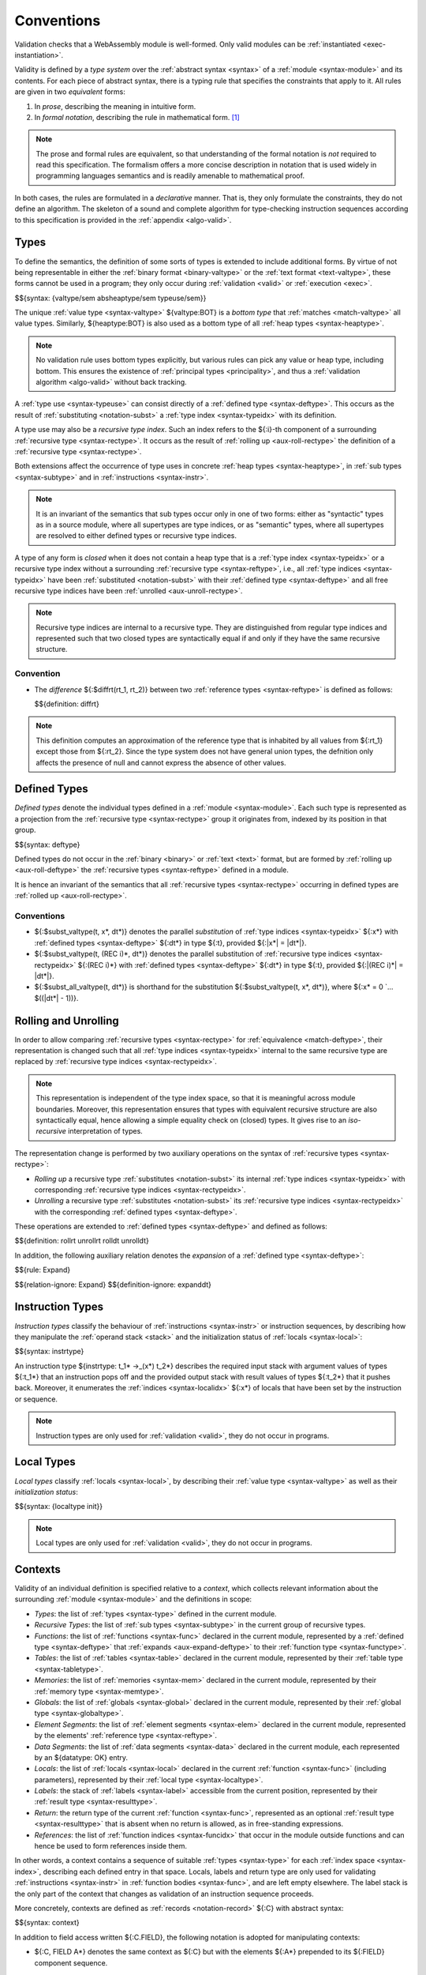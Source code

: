 .. index:: ! validation, ! type system, function type, table type, memory type, globaltype, valtype, resulttype, index space, instantiation. module
.. _type-system:

Conventions
-----------

Validation checks that a WebAssembly module is well-formed.
Only valid modules can be :ref:`instantiated <exec-instantiation>`.

Validity is defined by a *type system* over the :ref:`abstract syntax <syntax>` of a :ref:`module <syntax-module>` and its contents.
For each piece of abstract syntax, there is a typing rule that specifies the constraints that apply to it.
All rules are given in two *equivalent* forms:

1. In *prose*, describing the meaning in intuitive form.
2. In *formal notation*, describing the rule in mathematical form. [#cite-pldi2017]_

.. note::
   The prose and formal rules are equivalent,
   so that understanding of the formal notation is *not* required to read this specification.
   The formalism offers a more concise description in notation that is used widely in programming languages semantics and is readily amenable to mathematical proof.

In both cases, the rules are formulated in a *declarative* manner.
That is, they only formulate the constraints, they do not define an algorithm.
The skeleton of a sound and complete algorithm for type-checking instruction sequences according to this specification is provided in the :ref:`appendix <algo-valid>`.


.. index:: heap type, abstract type, concrete type, type index, ! recursive type index, ! closed type, rolling, unrolling, sub type, subtyping, ! bottom type
   pair: abstract syntax; value type
   pair: abstract syntax; heap type
   pair: abstract syntax; sub type
   pair: abstract syntax; recursive type index
.. _syntax-rectypeidx:
.. _syntax-valtype-ext:
.. _syntax-heaptype-ext:
.. _syntax-subtype-ext:
.. _type-ext:
.. _type-closed:

Types
~~~~~

To define the semantics, the definition of some sorts of types is extended to include additional forms.
By virtue of not being representable in either the :ref:`binary format <binary-valtype>` or the :ref:`text format <text-valtype>`,
these forms cannot be used in a program;
they only occur during :ref:`validation <valid>` or :ref:`execution <exec>`.

$${syntax: {valtype/sem absheaptype/sem typeuse/sem}}

The unique :ref:`value type <syntax-valtype>` ${valtype:BOT} is a *bottom type* that :ref:`matches <match-valtype>` all value types.
Similarly, ${heaptype:BOT} is also used as a bottom type of all :ref:`heap types <syntax-heaptype>`.

.. note::
   No validation rule uses bottom types explicitly,
   but various rules can pick any value or heap type, including bottom.
   This ensures the existence of :ref:`principal types <principality>`,
   and thus a :ref:`validation algorithm <algo-valid>` without back tracking.

A :ref:`type use <syntax-typeuse>` can consist directly of a :ref:`defined type <syntax-deftype>`.
This occurs as the result of :ref:`substituting <notation-subst>` a :ref:`type index <syntax-typeidx>` with its definition.

A type use may also be a *recursive type index*.
Such an index refers to the ${:i}-th component of a surrounding :ref:`recursive type <syntax-rectype>`.
It occurs as the result of :ref:`rolling up <aux-roll-rectype>` the definition of a :ref:`recursive type <syntax-rectype>`.

Both extensions affect the occurrence of type uses in concrete :ref:`heap types <syntax-heaptype>`, in :ref:`sub types <syntax-subtype>` and in :ref:`instructions <syntax-instr>`.

.. note::
   It is an invariant of the semantics that sub types occur only in one of two forms:
   either as "syntactic" types as in a source module, where all supertypes are type indices,
   or as "semantic" types, where all supertypes are resolved to either defined types or recursive type indices.

A type of any form is *closed* when it does not contain a heap type that is a :ref:`type index <syntax-typeidx>` or a recursive type index without a surrounding :ref:`recursive type <syntax-reftype>`,
i.e., all :ref:`type indices <syntax-typeidx>` have been :ref:`substituted <notation-subst>` with their :ref:`defined type <syntax-deftype>` and all free recursive type indices have been :ref:`unrolled <aux-unroll-rectype>`.

.. note::
   Recursive type indices are internal to a recursive type.
   They are distinguished from regular type indices and represented such that two closed types are syntactically equal if and only if they have the same recursive structure.

.. _aux-reftypediff:

Convention
..........

* The *difference* ${:$diffrt(rt_1, rt_2)} between two :ref:`reference types <syntax-reftype>` is defined as follows:

  $${definition: diffrt}

.. note::
   This definition computes an approximation of the reference type that is inhabited by all values from ${:rt_1} except those from ${:rt_2}.
   Since the type system does not have general union types,
   the defnition only affects the presence of null and cannot express the absence of other values.


.. index:: ! defined type, recursive type
   pair: abstract syntax; defined type
.. _syntax-deftype:

Defined Types
~~~~~~~~~~~~~

*Defined types* denote the individual types defined in a :ref:`module <syntax-module>`.
Each such type is represented as a projection from the :ref:`recursive type <syntax-rectype>` group it originates from, indexed by its position in that group.

$${syntax: deftype}

Defined types do not occur in the :ref:`binary <binary>` or :ref:`text <text>` format,
but are formed by :ref:`rolling up <aux-roll-deftype>` the :ref:`recursive types <syntax-reftype>` defined in a module.

It is hence an invariant of the semantics that all :ref:`recursive types <syntax-rectype>` occurring in defined types are :ref:`rolled up <aux-roll-rectype>`.


.. index:: ! substitution
.. _type-subst:
.. _notation-subst:

Conventions
...........

* ${:$subst_valtype(t, x*, dt*)} denotes the parallel *substitution* of :ref:`type indices <syntax-typeidx>` ${:x*} with :ref:`defined types <syntax-deftype>` ${:dt*} in type ${:t}, provided ${:|x*| = |dt*|}.

* ${:$subst_valtype(t, (REC i)*, dt*)} denotes the parallel substitution of :ref:`recursive type indices <syntax-rectypeidx>` ${:(REC i)*} with :ref:`defined types <syntax-deftype>` ${:dt*} in type ${:t}, provided ${:|(REC i)*| = |dt*|}.

* ${:$subst_all_valtype(t, dt*)} is shorthand for the substitution ${:$subst_valtype(t, x*, dt*)}, where ${:x* = 0 `... $((|dt*| - 1))}.


.. index:: recursive type, defined type, sub type, ! rolling, ! unrolling, ! expansion, type equivalence
.. _aux-roll-rectype:
.. _aux-unroll-rectype:
.. _aux-roll-deftype:
.. _aux-unroll-deftype:
.. _aux-expand-deftype:

Rolling and Unrolling
~~~~~~~~~~~~~~~~~~~~~

In order to allow comparing :ref:`recursive types <syntax-rectype>` for :ref:`equivalence <match-deftype>`, their representation is changed such that all :ref:`type indices <syntax-typeidx>` internal to the same recursive type are replaced by :ref:`recursive type indices <syntax-rectypeidx>`.

.. note::
   This representation is independent of the type index space,
   so that it is meaningful across module boundaries.
   Moreover, this representation ensures that types with equivalent recursive structure are also syntactically equal,
   hence allowing a simple equality check on (closed) types.
   It gives rise to an *iso-recursive* interpretation of types.

The representation change is performed by two auxiliary operations on the syntax of :ref:`recursive types <syntax-rectype>`:

* *Rolling up* a recursive type :ref:`substitutes <notation-subst>` its internal :ref:`type indices <syntax-typeidx>` with corresponding :ref:`recursive type indices <syntax-rectypeidx>`.

* *Unrolling* a recursive type :ref:`substitutes <notation-subst>` its :ref:`recursive type indices <syntax-rectypeidx>` with the corresponding :ref:`defined types <syntax-deftype>`.

These operations are extended to :ref:`defined types <syntax-deftype>` and defined as follows:

$${definition: rollrt unrollrt rolldt unrolldt}

In addition, the following auxiliary relation denotes the *expansion* of a :ref:`defined type <syntax-deftype>`:

$${rule: Expand}

$${relation-ignore: Expand}
$${definition-ignore: expanddt}


.. index:: ! instruction type, value type, result type, instruction, local, local index
   pair: abstract syntax; instruction type
   pair: instruction; type
.. _syntax-instrtype:

Instruction Types
~~~~~~~~~~~~~~~~~

*Instruction types* classify the behaviour of :ref:`instructions <syntax-instr>` or instruction sequences, by describing how they manipulate the :ref:`operand stack <stack>` and the initialization status of :ref:`locals <syntax-local>`:

$${syntax: instrtype}

An instruction type ${instrtype: t_1* ->_(x*) t_2*} describes the required input stack with argument values of types ${:t_1*} that an instruction pops off
and the provided output stack with result values of types ${:t_2*} that it pushes back.
Moreover, it enumerates the :ref:`indices <syntax-localidx>` ${:x*} of locals that have been set by the instruction or sequence.

.. note::
   Instruction types are only used for :ref:`validation <valid>`,
   they do not occur in programs.


.. index:: ! local type, value type, local, local index
   pair: abstract syntax; local type
   pair: local; type
.. _syntax-init:
.. _syntax-localtype:

Local Types
~~~~~~~~~~~

*Local types* classify :ref:`locals <syntax-local>`, by describing their :ref:`value type <syntax-valtype>` as well as their *initialization status*:

$${syntax: {localtype init}}

.. note::
   Local types are only used for :ref:`validation <valid>`,
   they do not occur in programs.


.. index:: ! context, local type, function type, table type, memory type, global type, value type, result type, index space, module, function, local type
.. _context:

Contexts
~~~~~~~~

Validity of an individual definition is specified relative to a *context*,
which collects relevant information about the surrounding :ref:`module <syntax-module>` and the definitions in scope:

* *Types*: the list of :ref:`types <syntax-type>` defined in the current module.
* *Recursive Types*: the list of :ref:`sub types <syntax-subtype>` in the current group of recursive types.
* *Functions*: the list of :ref:`functions <syntax-func>` declared in the current module, represented by a :ref:`defined type <syntax-deftype>` that :ref:`expands <aux-expand-deftype>` to their :ref:`function type <syntax-functype>`.
* *Tables*: the list of :ref:`tables <syntax-table>` declared in the current module, represented by their :ref:`table type <syntax-tabletype>`.
* *Memories*: the list of :ref:`memories <syntax-mem>` declared in the current module, represented by their :ref:`memory type <syntax-memtype>`.
* *Globals*: the list of :ref:`globals <syntax-global>` declared in the current module, represented by their :ref:`global type <syntax-globaltype>`.
* *Element Segments*: the list of :ref:`element segments <syntax-elem>` declared in the current module, represented by the elements' :ref:`reference type <syntax-reftype>`.
* *Data Segments*: the list of :ref:`data segments <syntax-data>` declared in the current module, each represented by an ${datatype: OK} entry.
* *Locals*: the list of :ref:`locals <syntax-local>` declared in the current :ref:`function <syntax-func>` (including parameters), represented by their :ref:`local type <syntax-localtype>`.
* *Labels*: the stack of :ref:`labels <syntax-label>` accessible from the current position, represented by their :ref:`result type <syntax-resulttype>`.
* *Return*: the return type of the current :ref:`function <syntax-func>`, represented as an optional :ref:`result type <syntax-resulttype>` that is absent when no return is allowed, as in free-standing expressions.
* *References*: the list of :ref:`function indices <syntax-funcidx>` that occur in the module outside functions and can hence be used to form references inside them.

In other words, a context contains a sequence of suitable :ref:`types <syntax-type>` for each :ref:`index space <syntax-index>`,
describing each defined entry in that space.
Locals, labels and return type are only used for validating :ref:`instructions <syntax-instr>` in :ref:`function bodies <syntax-func>`, and are left empty elsewhere.
The label stack is the only part of the context that changes as validation of an instruction sequence proceeds.

More concretely, contexts are defined as :ref:`records <notation-record>` ${:C} with abstract syntax:

$${syntax: context}

.. _notation-extend:

In addition to field access written ${:C.FIELD}, the following notation is adopted for manipulating contexts:

* ${:C, FIELD A*} denotes the same context as ${:C} but with the elements ${:A*} prepended to its ${:FIELD} component sequence.

.. note::
   :ref:`Indexing notation <notation-index>` like ${resulttype: C.LABELS[i]} is used to look up indices in their respective :ref:`index space <syntax-index>` in the context.
   Context extension notation ${:C, FIELD A} is primarily used to locally extend *relative* index spaces, such as :ref:`label indices <syntax-labelidx>`.
   Accordingly, the notation is defined to append at the *front* of the respective sequence, introducing a new relative index ${:0} and shifting the existing ones.


.. index:: ! type closure
.. _type-closure:
.. _aux-clostype:

Convention
..........

A type of any shape can be *closed* to bring it into :ref:`closed <type-closed>` form relative to a :ref:`context <context>` it is :ref:`valid <valid-type>` in by :ref:`substituting <notation-subst>` each :ref:`type index <syntax-typeidx>` ${:x} occurring in it with its own corresponding :ref:`defined type <syntax-deftype>` ${deftype: C.TYPES[x]}, after first closing the the types in ${deftype*: C.TYPES} themselves.

$${definition: clos_valtype clos_deftypes}


.. _valid-notation-textual:

Prose Notation
~~~~~~~~~~~~~~

Validation is specified by stylised rules for each relevant part of the :ref:`abstract syntax <syntax>`.
The rules not only state constraints defining when a phrase is valid,
they also classify it with a type.
The following conventions are adopted in stating these rules.

* A phrase ${:A} is said to be "valid with type ${:T}"
  if and only if all constraints expressed by the respective rules are met.
  The form of ${:T} depends on the syntactic class of ${:A}.

  .. note::
     For example, if ${:A} is a :ref:`function <syntax-func>`,
     then ${:T} is a :ref:`function type <syntax-functype>`;
     for an ${:A} that is a :ref:`global <syntax-global>`,
     ${:T} is a :ref:`global type <syntax-globaltype>`;
     and so on.

* The rules implicitly assume a given :ref:`context <context>` ${:C}.

* In some places, this context is locally extended to a context ${:C'} with additional entries.
  The formulation "Under context ${:C'}, ... *statement* ..." is adopted to express that the following statement must apply under the assumptions embodied in the extended context.


.. index:: ! typing rules
.. _valid-notation:

Formal Notation
~~~~~~~~~~~~~~~

.. note::
   This section gives a brief explanation of the notation for specifying typing rules formally.
   For the interested reader, a more thorough introduction can be found in respective text books. [#cite-tapl]_

The proposition that a phrase ${:A} has a respective type ${:T} is written ${:A `: T}.
In general, however, typing is dependent on a context ${:C}.
To express this explicitly, the complete form is a *judgement* ${:C `|- A `: T},
which says that ${:A `: T} holds under the assumptions encoded in ${:C}.

The formal typing rules use a standard approach for specifying type systems, rendering them into *deduction rules*.
Every rule has the following general form:

$${rule: NotationTypingScheme}
$${relation-ignore: NotationTypingScheme}

Such a rule is read as a big implication: if all premises hold, then the conclusion holds.
Some rules have no premises; they are *axioms* whose conclusion holds unconditionally.
The conclusion always is a judgment ${:C `|- A `: T},
and there is one respective rule for each relevant construct ${:A} of the abstract syntax.

.. note::
   For example, the typing rule for the ${instr: BINOP I32 ADD} instruction can be given as an axiom:

   $${rule: NotationTypingInstrScheme/i32.add}

   The instruction is always valid with type ${instrtype: I32 I32 -> I32}
   (saying that it consumes two ${numtype: I32} values and produces one),
   independent of any side conditions.

   An instruction like ${:GLOBAL.GET} can be typed as follows:

   $${rule: NotationTypingInstrScheme/global.get}

   Here, the premise enforces that the immediate :ref:`global index <syntax-globalidx>` ${:x} exists in the context.
   The instruction produces a value of its respective type ${:t}
   (and does not consume any values).
   If ${globaltype: C.GLOBALS[x]} does not exist then the premise does not hold,
   and the instruction is ill-typed.

   Finally, a :ref:`structured <syntax-instr-control>` instruction requires
   a recursive rule, where the premise is itself a typing judgement:

   $${rule: NotationTypingInstrScheme/block}

   A ${:BLOCK} instruction is only valid when the instruction sequence in its body is.
   Moreover, the result type must match the block's annotation ${:blocktype}.
   If so, then the ${:BLOCK} instruction has the same type as the body.
   Inside the body an additional label of the corresponding result type is available,
   which is expressed by extending the context ${:C} with the additional label information for the premise.

$${relation-ignore: NotationTypingInstrScheme}


.. [#cite-pldi2017]
   The semantics is derived from the following article:
   Andreas Haas, Andreas Rossberg, Derek Schuff, Ben Titzer, Dan Gohman, Luke Wagner, Alon Zakai, JF Bastien, Michael Holman. |PLDI2017|_. Proceedings of the 38th ACM SIGPLAN Conference on Programming Language Design and Implementation (PLDI 2017). ACM 2017.

.. [#cite-tapl]
   For example: Benjamin Pierce. |TAPL|_. The MIT Press 2002
